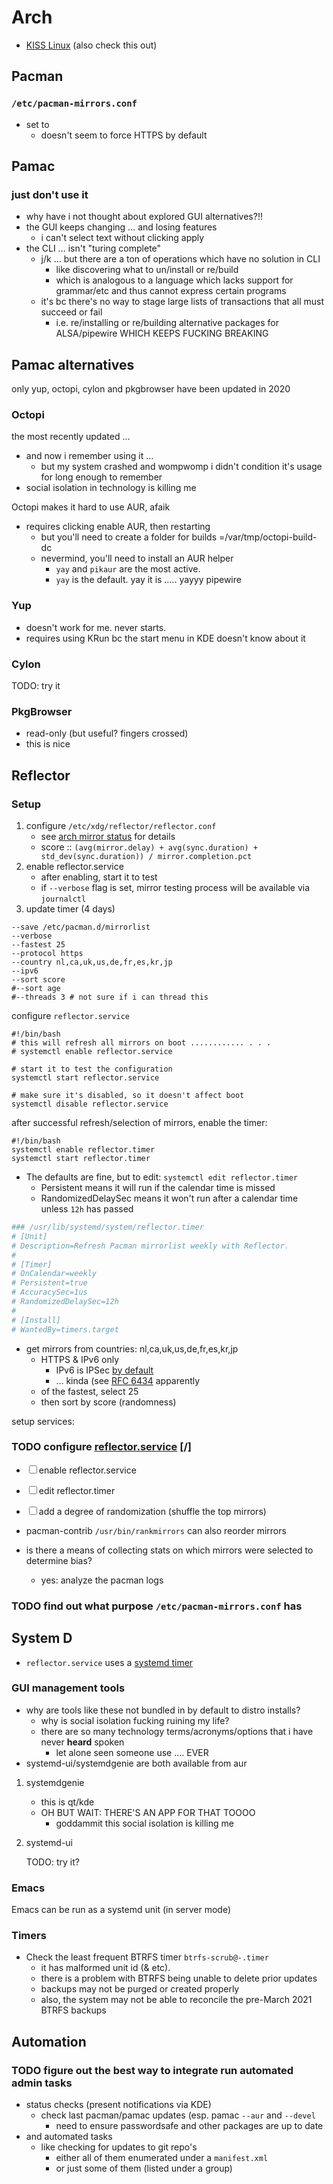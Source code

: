 
* Arch

+ [[https://k1sslinux.org/][KISS Linux]] (also check this out)

** Pacman

*** =/etc/pacman-mirrors.conf=

+ set to 
  - doesn't seem to force HTTPS by default

** Pamac

*** just don't use it 

- why have i not thought about explored GUI alternatives?!!
- the GUI keeps changing ... and losing features
  - i can't select text without clicking apply
- the CLI ... isn't "turing complete"
  - j/k ... but there are a ton of operations which have no solution in CLI
    - like discovering what to un/install or re/build
    - which is analogous to a language which lacks support for grammar/etc and thus cannot express certain programs
  - it's bc there's no way to stage large lists of transactions that all must succeed or fail
    - i.e. re/installing or re/building alternative packages for ALSA/pipewire WHICH KEEPS FUCKING BREAKING 

** Pamac alternatives

only yup, octopi, cylon and pkgbrowser have been updated in 2020

*** Octopi

the most recently updated ... 

- and now i remember using it ... 
  - but my system crashed and wompwomp i didn't condition it's usage for long enough to remember
- social isolation in technology is killing me


Octopi makes it hard to use AUR, afaik

- requires clicking enable AUR, then restarting
  - but you'll need to create a folder for builds =/var/tmp/octopi-build-dc
  - nevermind, you'll need to install an AUR helper
    - =yay= and =pikaur= are the most active.
    - =yay= is the default. yay it is ..... yayyy pipewire

*** Yup

- doesn't work for me. never starts. 
- requires using KRun bc the start menu in KDE doesn't know about it

*** Cylon

TODO: try it

*** PkgBrowser

- read-only (but useful? fingers crossed)
- this is nice

** Reflector

*** Setup

1) configure =/etc/xdg/reflector/reflector.conf=
  - see [[https://archlinux.org/mirrors/status/][arch mirror status]] for details
  - score :: ~(avg(mirror.delay) + avg(sync.duration) + std_dev(sync.duration)) / mirror.completion.pct~
2) enable reflector.service 
  - after enabling, start it to test
  - if =--verbose= flag is set, mirror testing process will be available via ~journalctl~
3) update timer (4 days)

#+BEGIN_SRC shell :tangle no
--save /etc/pacman.d/mirrorlist
--verbose 
--fastest 25
--protocol https 
--country nl,ca,uk,us,de,fr,es,kr,jp
--ipv6
--sort score 
#--sort age
#--threads 3 # not sure if i can thread this
#+END_SRC

configure =reflector.service=

#+BEGIN_SRC shell :tangle no
#!/bin/bash
# this will refresh all mirrors on boot ............ . . . 
# systemctl enable reflector.service

# start it to test the configuration
systemctl start reflector.service

# make sure it's disabled, so it doesn't affect boot
systemctl disable reflector.service
#+END_SRC

after successful refresh/selection of mirrors, enable the timer:

#+BEGIN_SRC shell :tangle no
#!/bin/bash
systemctl enable reflector.timer
systemctl start reflector.timer
#+END_SRC

+ The defaults are fine, but to edit: ~systemctl edit reflector.timer~
  - Persistent means it will run if the calendar time is missed
  - RandomizedDelaySec means it won't run after a calendar time unless =12h= has passed

#+BEGIN_SRC toml :tangle no
### /usr/lib/systemd/system/reflector.timer
# [Unit]
# Description=Refresh Pacman mirrorlist weekly with Reflector.
#
# [Timer]
# OnCalendar=weekly
# Persistent=true
# AccuracySec=1us
# RandomizedDelaySec=12h
#
# [Install]
# WantedBy=timers.target
#+END_SRC

+ get mirrors from countries: nl,ca,uk,us,de,fr,es,kr,jp
  - HTTPS & IPv6 only
    - IPv6 is IPSec [[https://www.redhat.com/sysadmin/ipv6-packets-and-ipsec][by default]] 
    - ... kinda (see [[https://www.rfc-editor.org/info/rfc6434][RFC 6434]] apparently  
  - of the fastest, select 25
  - then sort by score (randomness)

setup services:


  

*** TODO configure [[https://wiki.archlinux.org/title/Reflector][reflector.service]] [/]

+ [ ] enable reflector.service
+ [ ] edit reflector.timer 
+ [ ] add a degree of randomization (shuffle the top mirrors)

+ pacman-contrib =/usr/bin/rankmirrors= can also reorder mirrors
+ is there a means of collecting stats on which mirrors were selected to determine bias?
  - yes: analyze the pacman logs

*** TODO find out what purpose =/etc/pacman-mirrors.conf= has

** System D

- =reflector.service= uses a [[https://wiki.archlinux.org/title/Systemd/Timers][systemd timer]]

*** GUI management tools

- why are tools like these not bundled in by default to distro installs?
  - why is social isolation fucking ruining my life? 
  - there are so many technology terms/acronyms/options that i have never *heard* spoken
    - let alone seen someone use .... EVER

- systemd-ui/systemdgenie are both available from aur

**** systemdgenie

+ this is qt/kde
+ OH BUT WAIT: THERE'S AN APP FOR THAT TOOOO
  - goddammit this social isolation is killing me

**** systemd-ui

TODO: try it?


*** Emacs

Emacs can be run as a systemd unit (in server mode)




*** Timers

+ Check the least frequent BTRFS timer =btrfs-scrub@-.timer=
  - it has malformed unit id (& etc). 
  - there is a problem with BTRFS being unable to delete prior updates
  - backups may not be purged or created properly
  - also, the system may not be able to reconcile the pre-March 2021 BTRFS backups


** Automation

*** TODO figure out the best way to integrate run automated admin tasks 

+ status checks (present notifications via KDE)
  - check last pacman/pamac updates (esp. pamac =--aur= and =--devel=
    - need to ensure passwordsafe and other packages are up to date
+ and automated tasks
  - like checking for updates to git repo's 
    - either all of them enumerated under a =manifest.xml=
    - or just some of them (listed under a group)





